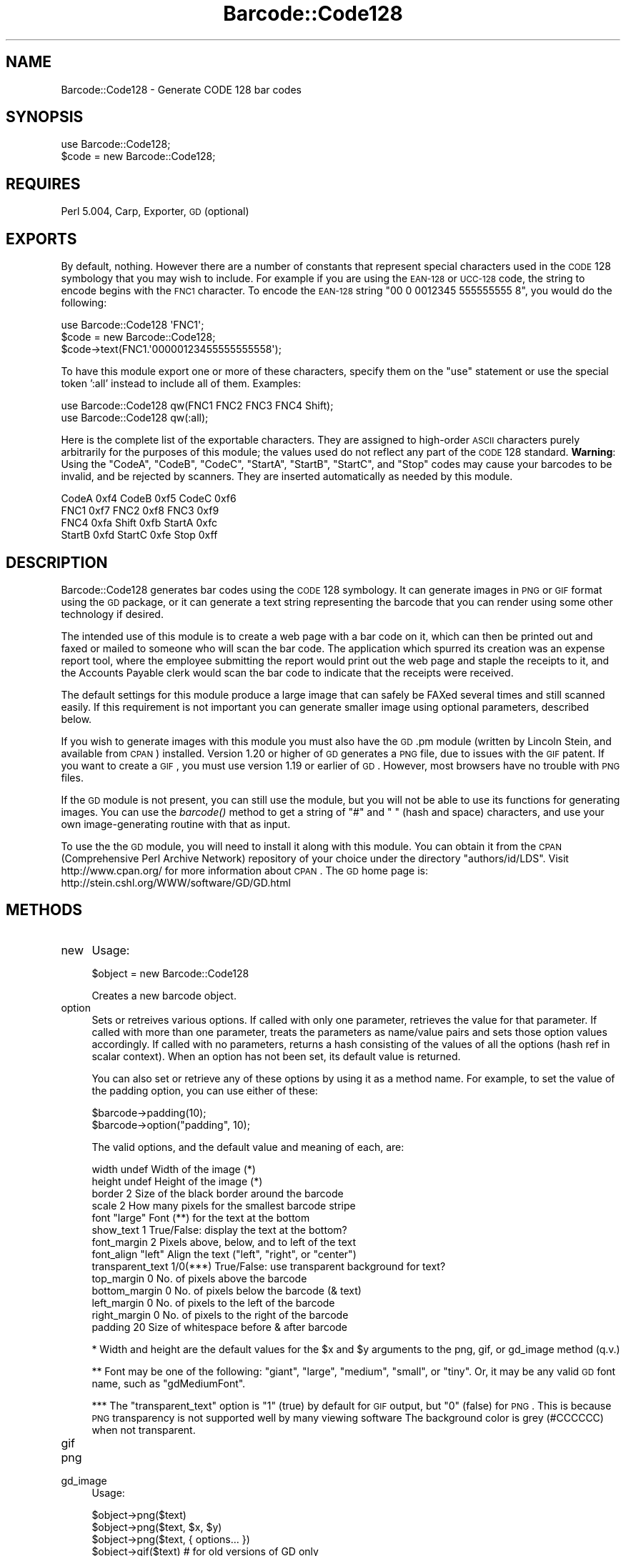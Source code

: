 .\" Automatically generated by Pod::Man 2.23 (Pod::Simple 3.14)
.\"
.\" Standard preamble:
.\" ========================================================================
.de Sp \" Vertical space (when we can't use .PP)
.if t .sp .5v
.if n .sp
..
.de Vb \" Begin verbatim text
.ft CW
.nf
.ne \\$1
..
.de Ve \" End verbatim text
.ft R
.fi
..
.\" Set up some character translations and predefined strings.  \*(-- will
.\" give an unbreakable dash, \*(PI will give pi, \*(L" will give a left
.\" double quote, and \*(R" will give a right double quote.  \*(C+ will
.\" give a nicer C++.  Capital omega is used to do unbreakable dashes and
.\" therefore won't be available.  \*(C` and \*(C' expand to `' in nroff,
.\" nothing in troff, for use with C<>.
.tr \(*W-
.ds C+ C\v'-.1v'\h'-1p'\s-2+\h'-1p'+\s0\v'.1v'\h'-1p'
.ie n \{\
.    ds -- \(*W-
.    ds PI pi
.    if (\n(.H=4u)&(1m=24u) .ds -- \(*W\h'-12u'\(*W\h'-12u'-\" diablo 10 pitch
.    if (\n(.H=4u)&(1m=20u) .ds -- \(*W\h'-12u'\(*W\h'-8u'-\"  diablo 12 pitch
.    ds L" ""
.    ds R" ""
.    ds C` ""
.    ds C' ""
'br\}
.el\{\
.    ds -- \|\(em\|
.    ds PI \(*p
.    ds L" ``
.    ds R" ''
'br\}
.\"
.\" Escape single quotes in literal strings from groff's Unicode transform.
.ie \n(.g .ds Aq \(aq
.el       .ds Aq '
.\"
.\" If the F register is turned on, we'll generate index entries on stderr for
.\" titles (.TH), headers (.SH), subsections (.SS), items (.Ip), and index
.\" entries marked with X<> in POD.  Of course, you'll have to process the
.\" output yourself in some meaningful fashion.
.ie \nF \{\
.    de IX
.    tm Index:\\$1\t\\n%\t"\\$2"
..
.    nr % 0
.    rr F
.\}
.el \{\
.    de IX
..
.\}
.\"
.\" Accent mark definitions (@(#)ms.acc 1.5 88/02/08 SMI; from UCB 4.2).
.\" Fear.  Run.  Save yourself.  No user-serviceable parts.
.    \" fudge factors for nroff and troff
.if n \{\
.    ds #H 0
.    ds #V .8m
.    ds #F .3m
.    ds #[ \f1
.    ds #] \fP
.\}
.if t \{\
.    ds #H ((1u-(\\\\n(.fu%2u))*.13m)
.    ds #V .6m
.    ds #F 0
.    ds #[ \&
.    ds #] \&
.\}
.    \" simple accents for nroff and troff
.if n \{\
.    ds ' \&
.    ds ` \&
.    ds ^ \&
.    ds , \&
.    ds ~ ~
.    ds /
.\}
.if t \{\
.    ds ' \\k:\h'-(\\n(.wu*8/10-\*(#H)'\'\h"|\\n:u"
.    ds ` \\k:\h'-(\\n(.wu*8/10-\*(#H)'\`\h'|\\n:u'
.    ds ^ \\k:\h'-(\\n(.wu*10/11-\*(#H)'^\h'|\\n:u'
.    ds , \\k:\h'-(\\n(.wu*8/10)',\h'|\\n:u'
.    ds ~ \\k:\h'-(\\n(.wu-\*(#H-.1m)'~\h'|\\n:u'
.    ds / \\k:\h'-(\\n(.wu*8/10-\*(#H)'\z\(sl\h'|\\n:u'
.\}
.    \" troff and (daisy-wheel) nroff accents
.ds : \\k:\h'-(\\n(.wu*8/10-\*(#H+.1m+\*(#F)'\v'-\*(#V'\z.\h'.2m+\*(#F'.\h'|\\n:u'\v'\*(#V'
.ds 8 \h'\*(#H'\(*b\h'-\*(#H'
.ds o \\k:\h'-(\\n(.wu+\w'\(de'u-\*(#H)/2u'\v'-.3n'\*(#[\z\(de\v'.3n'\h'|\\n:u'\*(#]
.ds d- \h'\*(#H'\(pd\h'-\w'~'u'\v'-.25m'\f2\(hy\fP\v'.25m'\h'-\*(#H'
.ds D- D\\k:\h'-\w'D'u'\v'-.11m'\z\(hy\v'.11m'\h'|\\n:u'
.ds th \*(#[\v'.3m'\s+1I\s-1\v'-.3m'\h'-(\w'I'u*2/3)'\s-1o\s+1\*(#]
.ds Th \*(#[\s+2I\s-2\h'-\w'I'u*3/5'\v'-.3m'o\v'.3m'\*(#]
.ds ae a\h'-(\w'a'u*4/10)'e
.ds Ae A\h'-(\w'A'u*4/10)'E
.    \" corrections for vroff
.if v .ds ~ \\k:\h'-(\\n(.wu*9/10-\*(#H)'\s-2\u~\d\s+2\h'|\\n:u'
.if v .ds ^ \\k:\h'-(\\n(.wu*10/11-\*(#H)'\v'-.4m'^\v'.4m'\h'|\\n:u'
.    \" for low resolution devices (crt and lpr)
.if \n(.H>23 .if \n(.V>19 \
\{\
.    ds : e
.    ds 8 ss
.    ds o a
.    ds d- d\h'-1'\(ga
.    ds D- D\h'-1'\(hy
.    ds th \o'bp'
.    ds Th \o'LP'
.    ds ae ae
.    ds Ae AE
.\}
.rm #[ #] #H #V #F C
.\" ========================================================================
.\"
.IX Title "Barcode::Code128 3"
.TH Barcode::Code128 3 "2007-07-17" "perl v5.12.3" "User Contributed Perl Documentation"
.\" For nroff, turn off justification.  Always turn off hyphenation; it makes
.\" way too many mistakes in technical documents.
.if n .ad l
.nh
.SH "NAME"
Barcode::Code128 \- Generate CODE 128 bar codes
.SH "SYNOPSIS"
.IX Header "SYNOPSIS"
.Vb 1
\&  use Barcode::Code128;
\&
\&  $code = new Barcode::Code128;
.Ve
.SH "REQUIRES"
.IX Header "REQUIRES"
Perl 5.004, Carp, Exporter, \s-1GD\s0 (optional)
.SH "EXPORTS"
.IX Header "EXPORTS"
By default, nothing.  However there are a number of constants that
represent special characters used in the \s-1CODE\s0 128 symbology that you
may wish to include.  For example if you are using the \s-1EAN\-128\s0 or
\&\s-1UCC\-128\s0 code, the string to encode begins with the \s-1FNC1\s0 character.  To
encode the \s-1EAN\-128\s0 string \*(L"00 0 0012345 555555555 8\*(R", you would do the
following:
.PP
.Vb 3
\&  use Barcode::Code128 \*(AqFNC1\*(Aq;
\&  $code = new Barcode::Code128;
\&  $code\->text(FNC1.\*(Aq00000123455555555558\*(Aq);
.Ve
.PP
To have this module export one or more of these characters, specify
them on the \f(CW\*(C`use\*(C'\fR statement or use the special token ':all' instead
to include all of them.  Examples:
.PP
.Vb 2
\&  use Barcode::Code128 qw(FNC1 FNC2 FNC3 FNC4 Shift);
\&  use Barcode::Code128 qw(:all);
.Ve
.PP
Here is the complete list of the exportable characters.  They are
assigned to high-order \s-1ASCII\s0 characters purely arbitrarily for the
purposes of this module; the values used do not reflect any part of
the \s-1CODE\s0 128 standard.  \fBWarning\fR: Using the \f(CW\*(C`CodeA\*(C'\fR, \f(CW\*(C`CodeB\*(C'\fR,
\&\f(CW\*(C`CodeC\*(C'\fR, \f(CW\*(C`StartA\*(C'\fR, \f(CW\*(C`StartB\*(C'\fR, \f(CW\*(C`StartC\*(C'\fR, and \f(CW\*(C`Stop\*(C'\fR codes may cause
your barcodes to be invalid, and be rejected by scanners.  They are
inserted automatically as needed by this module.
.PP
.Vb 4
\&  CodeA      0xf4        CodeB      0xf5         CodeC      0xf6
\&  FNC1       0xf7        FNC2       0xf8         FNC3       0xf9
\&  FNC4       0xfa        Shift      0xfb         StartA     0xfc
\&  StartB     0xfd        StartC     0xfe         Stop       0xff
.Ve
.SH "DESCRIPTION"
.IX Header "DESCRIPTION"
Barcode::Code128 generates bar codes using the \s-1CODE\s0 128 symbology.  It
can generate images in \s-1PNG\s0 or \s-1GIF\s0 format using the \s-1GD\s0 package, or it
can generate a text string representing the barcode that you can
render using some other technology if desired.
.PP
The intended use of this module is to create a web page with a bar
code on it, which can then be printed out and faxed or mailed to
someone who will scan the bar code.  The application which spurred its
creation was an expense report tool, where the employee submitting the
report would print out the web page and staple the receipts to it, and
the Accounts Payable clerk would scan the bar code to indicate that
the receipts were received.
.PP
The default settings for this module produce a large image that can
safely be FAXed several times and still scanned easily.  If this
requirement is not important you can generate smaller image using
optional parameters, described below.
.PP
If you wish to generate images with this module you must also have the
\&\s-1GD\s0.pm module (written by Lincoln Stein, and available from \s-1CPAN\s0)
installed.  Version 1.20 or higher of \s-1GD\s0 generates a \s-1PNG\s0 file, due to
issues with the \s-1GIF\s0 patent.  If you want to create a \s-1GIF\s0, you must use
version 1.19 or earlier of \s-1GD\s0.  However, most browsers have no trouble
with \s-1PNG\s0 files.
.PP
If the \s-1GD\s0 module is not present, you can still use the module, but you
will not be able to use its functions for generating images.  You can
use the \fIbarcode()\fR method to get a string of \*(L"#\*(R" and \*(L" \*(R" (hash and
space) characters, and use your own image-generating routine with that
as input.
.PP
To use the the \s-1GD\s0 module, you will need to install it along with this
module.  You can obtain it from the \s-1CPAN\s0 (Comprehensive Perl Archive
Network) repository of your choice under the directory
\&\f(CW\*(C`authors/id/LDS\*(C'\fR.  Visit http://www.cpan.org/ for more information
about \s-1CPAN\s0.  The \s-1GD\s0 home page is:
http://stein.cshl.org/WWW/software/GD/GD.html
.SH "METHODS"
.IX Header "METHODS"
.IP "new" 4
.IX Item "new"
Usage:
.Sp
.Vb 1
\&    $object = new Barcode::Code128
.Ve
.Sp
Creates a new barcode object.
.IP "option" 4
.IX Item "option"
Sets or retreives various options.  If called with only one parameter,
retrieves the value for that parameter.  If called with more than one
parameter, treats the parameters as name/value pairs and sets those
option values accordingly.  If called with no parameters, returns a
hash consisting of the values of all the options (hash ref in scalar
context).  When an option has not been set, its default value is
returned.
.Sp
You can also set or retrieve any of these options by using it as a
method name.  For example, to set the value of the padding option, you
can use either of these:
.Sp
.Vb 2
\&    $barcode\->padding(10);
\&    $barcode\->option("padding", 10);
.Ve
.Sp
The valid options, and the default value and meaning of each, are:
.Sp
.Vb 10
\&    width            undef    Width of the image (*)
\&    height           undef    Height of the image (*)
\&    border           2        Size of the black border around the barcode
\&    scale            2        How many pixels for the smallest barcode stripe
\&    font             "large"  Font (**) for the text at the bottom
\&    show_text        1        True/False: display the text at the bottom?
\&    font_margin      2        Pixels above, below, and to left of the text
\&    font_align       "left"   Align the text ("left", "right", or "center")
\&    transparent_text 1/0(***) True/False: use transparent background for text?
\&    top_margin       0        No. of pixels above the barcode
\&    bottom_margin    0        No. of pixels below the barcode (& text)
\&    left_margin      0        No. of pixels to the left of the barcode
\&    right_margin     0        No. of pixels to the right of the barcode
\&    padding          20       Size of whitespace before & after barcode
.Ve
.Sp
* Width and height are the default values for the \f(CW$x\fR and \f(CW$y\fR arguments
to the png, gif, or gd_image method (q.v.)
.Sp
** Font may be one of the following: \*(L"giant\*(R", \*(L"large\*(R", \*(L"medium\*(R",
\&\*(L"small\*(R", or \*(L"tiny\*(R".  Or, it may be any valid \s-1GD\s0 font name, such as
\&\*(L"gdMediumFont\*(R".
.Sp
*** The \*(L"transparent_text\*(R" option is \*(L"1\*(R" (true) by default for \s-1GIF\s0
output, but \*(L"0\*(R" (false) for \s-1PNG\s0.  This is because \s-1PNG\s0 transparency is
not supported well by many viewing software The background color is
grey (#CCCCCC) when not transparent.
.IP "gif" 4
.IX Item "gif"
.PD 0
.IP "png" 4
.IX Item "png"
.IP "gd_image" 4
.IX Item "gd_image"
.PD
Usage:
.Sp
.Vb 3
\&    $object\->png($text)
\&    $object\->png($text, $x, $y)
\&    $object\->png($text, { options... })
\&
\&    $object\->gif($text)         # for old versions of GD only
\&    $object\->gif($text, $x, $y)
\&    $object\->gif($text, { options... })
\&
\&    $object\->gd_image($text)
\&    $object\->gd_image($text, $x, $y)
\&    $object\->gd_image($text, { options... })
.Ve
.Sp
These methods generate an image using the \s-1GD\s0 module.  The \fIgd_image()\fR
method returns a \s-1GD\s0 object, which is useful if you want to do
additional processing to it using the \s-1GD\s0 object methods.  The other
two create actual images.  \s-1NOTE:\s0 \s-1GIF\s0 files require an old version of
\&\s-1GD\s0, and so you probably are not able to create them \- see below.
.Sp
The \fIgif()\fR and \fIpng()\fR methods are wrappers around \fIgd_image()\fR that create
the \s-1GD\s0 object and then run the corresponding \s-1GD\s0 method to create
output that can be displayed or saved to a file.  Note that only one
of these two methods will work, depending on which version of \s-1GD\s0 you
have \- see below.  The return value from \fIgif()\fR or \fIpng()\fR is a binary
file, so if you are working on an operating system (e.g. Microsoft
Windows) that makes a distinction between text and binary files be
sure to call binmode(\s-1FILEHANDLE\s0) before writing the image to it, or
the file may get corrupted.  Example:
.Sp
.Vb 4
\&  open(PNG, ">code128.png") or die "Can\*(Aqt write code128.png: $!\en";
\&  binmode(PNG);
\&  print PNG $object\->png("CODE 128");
\&  close(PNG);
.Ve
.Sp
If you have \s-1GD\s0 version 1.20 or newer, the \s-1PNG\s0 file format is the only
allowed option.  Conversely if you have \s-1GD\s0 version prior to 1.20, then
the \s-1GIF\s0 format is the only option.  Check the \f(CW$object\fR\->\fIimage_format()\fR
method to find out which you have (q.v.).
.Sp
Note: All of the arguments to this function are optional.  If you have
previously specified \f(CW$text\fR to the \f(CW\*(C`barcode()\*(C'\fR, \f(CW\*(C`encode()\*(C'\fR, or
\&\f(CW\*(C`text()\*(C'\fR methods, you do not need to specify it again.  The \f(CW$x\fR and
\&\f(CW$y\fR variables specify the size of the barcode within the image in
pixels.  If size(s) are not specified, they will be set to the minimum
size, which is the length of the barcode plus 40 pixels horizontally,
and 15% of the length of the barcode vertically.  See also the
\&\f(CW$object\fR\->\fIwidth()\fR and \f(CW$object\fR\->\fIheight()\fR methods for another way of
specifying this.
.Sp
If instead of specifying \f(CW$x\fR and \f(CW$y\fR, you pass a reference to a hash of
name/value pairs, these will be used as the options, overriding
anything set using the \f(CW$object\fR\->\fIoption()\fR (or width/height) method
(q.v.).  However, this will not set the options so any future barcodes
using the same object will revert to the option list of the object.
If you want to set the options permanently use the option, width,
and/or height methods instead.
.IP "barcode" 4
.IX Item "barcode"
Usage:
.Sp
.Vb 1
\&    $object\->barcode($text)
.Ve
.Sp
Computes the bar code for the specified text.  The result will be a
string of '#' and space characters representing the dark and light
bands of the bar code.  You can use this if you have an alternate
printing system besides using \s-1GD\s0 to create the images.
.Sp
Note: The \f(CW$text\fR parameter is optional. If you have previously
specified \f(CW$text\fR to the \f(CW\*(C`encode()\*(C'\fR or \f(CW\*(C`text()\*(C'\fR methods, you do not
need to specify it again.
.SS "Housekeeping Functions"
.IX Subsection "Housekeeping Functions"
The rest of the methods defined here are only for internal use, or if
you really know what you are doing.  Some of them may be useful to
authors of classes that inherit from this one, or may be overridden by
subclasses.  If you just want to use this module to generate bar
codes, you can stop reading here.
.IP "encode" 4
.IX Item "encode"
Usage:
.Sp
.Vb 3
\&    $object\->encode
\&    $object\->encode($text)
\&    $object\->encode($text, $preferred_code)
.Ve
.Sp
Do the encoding.  If \f(CW$text\fR is supplied, will automatically call the
\&\fItext()\fR method to set that as the text value first.  If
\&\f(CW$preferred_code\fR is supplied, will try that code first.  Otherwise,
the codes will be tried in the following manner:
.Sp
1. If it is possible to use Code C for any of the text, use that for
as much of it as possible.
.Sp
2. Check how many characters would be converted using codes A or B,
and use that code to convert them.  If the amount is equal, code A is
used.
.Sp
3. Repeat steps 1 and 2 until the text string has been completely encoded.
.IP "text" 4
.IX Item "text"
Usage:
.Sp
.Vb 2
\&    $object\->text($text)
\&    $text = $object\->text
.Ve
.Sp
Set or retrieve the text for this barcode.  This will be called
automatically by \fIencode()\fR or \fIbarcode()\fR so typically this will not be
used directly by the user.
.IP "start" 4
.IX Item "start"
Usage:
.Sp
.Vb 1
\&    $object\->start($code)
.Ve
.Sp
If the code (see \fIcode()\fR) is already defined, then adds the CodeA,
CodeB, or CodeC character as appropriate to the encoded message inside
the object.  Typically for internal use only.
.IP "stop" 4
.IX Item "stop"
Usage:
.Sp
.Vb 1
\&    $object\->stop()
.Ve
.Sp
Computes the check character and appends it along with the Stop
character, to the encoded string.  Typically for internal use only.
.IP "code" 4
.IX Item "code"
Usage:
.Sp
.Vb 2
\&    $object\->code($code)
\&    $code = $object\->code
.Ve
.Sp
Set or retrieve the code for this barcode.  \f(CW$code\fR may be 'A', 'B',
or 'C'.  Typically for internal use only.  Not particularly meaningful
unless called during the middle of encoding.
.SH "CLASS VARIABLES"
.IX Header "CLASS VARIABLES"
None.
.SH "DIAGNOSTICS"
.IX Header "DIAGNOSTICS"
.ie n .IP "Unrecognized option ($opt) for $class" 4
.el .IP "Unrecognized option ($opt) for \f(CW$class\fR" 4
.IX Item "Unrecognized option ($opt) for $class"
The specified option is not valid for the module.  \f(CW$class\fR should be
\&\*(L"Barcode::Code128\*(R" but if it has been inherited into another module,
that module will show instead.  \f(CW$opt\fR is the attempted option.
.IP "The \fIgd_image()\fR method of Barcode::Code128 requires the \s-1GD\s0 module" 4
.IX Item "The gd_image() method of Barcode::Code128 requires the GD module"
To call the \f(CW\*(C`gd_image()\*(C'\fR, \f(CW\*(C`png()\*(C'\fR, or \f(CW\*(C`gif()\*(C'\fR methods, the \s-1GD\s0
module must be present.  This module is used to create the actual
image.  Without it, you can only use the \f(CW\*(C`barcode()\*(C'\fR method.
.IP "Scale must be a positive integer" 4
.IX Item "Scale must be a positive integer"
The scale factor for the \f(CW\*(C`gd_image()\*(C'\fR, \f(CW\*(C`png()\*(C'\fR, or \f(CW\*(C`gif()\*(C'\fR methods
must be a positive integer.
.IP "Border ($border) must be a positive integer or zero" 4
.IX Item "Border ($border) must be a positive integer or zero"
The border option cannot be a fractional or negative number.
.ie n .IP "Invalid font $font" 4
.el .IP "Invalid font \f(CW$font\fR" 4
.IX Item "Invalid font $font"
The specified font is not valid.  Note that this is tested using
\&\s-1GD\-\s0>\fIcan()\fR, and so any subroutine in \s-1GD\s0.pm will pass this test \- but
only the fonts will actually work.  See the \s-1GD\s0 module documentation
for more.
.ie n .IP "Image width $x is too small for bar code" 4
.el .IP "Image width \f(CW$x\fR is too small for bar code" 4
.IX Item "Image width $x is too small for bar code"
You have specified an image width that does not allow enough space for
the bar code to be displayed.  The minimum allowable is the size of
the bar code itself plus 40 pixels.  If in doubt, just omit the width
value when calling \f(CW\*(C`gd_image()\*(C'\fR, \f(CW\*(C`png()\*(C'\fR, or \f(CW\*(C`gif()\*(C'\fR and it will
use the minimum.
.ie n .IP "Image height $y is too small for bar code" 4
.el .IP "Image height \f(CW$y\fR is too small for bar code" 4
.IX Item "Image height $y is too small for bar code"
You have specified an image height that does not allow enough space
for the bar code to be displayed.  The minimum allowable is 15% of the
width of the bar code.  If in doubt, just omit the height value when
calling \f(CW\*(C`gd_image()\*(C'\fR, \f(CW\*(C`png()\*(C'\fR, or \f(CW\*(C`gif()\*(C'\fR and it will use the
minimum.
.ie n .IP "Unable to create $x x $y image" 4
.el .IP "Unable to create \f(CW$x\fR x \f(CW$y\fR image" 4
.IX Item "Unable to create $x x $y image"
An error occurred when initializing a GD::Image object for the
specified size.  Perhaps \f(CW$x\fR and \f(CW$y\fR are too large for memory?
.IP "The \fIgif()\fR method of Barcode::Code128 requires the \s-1GD\s0 module" 4
.IX Item "The gif() method of Barcode::Code128 requires the GD module"
.PD 0
.IP "The \fIgif()\fR method of Barcode::Code128 requires version less than 1.20 of \s-1GD\s0" 4
.IX Item "The gif() method of Barcode::Code128 requires version less than 1.20 of GD"
.IP "The \fIpng()\fR method of Barcode::Code128 requires the \s-1GD\s0 module" 4
.IX Item "The png() method of Barcode::Code128 requires the GD module"
.IP "The \fIpng()\fR method of Barcode::Code128 requires at least version 1.20 of \s-1GD\s0" 4
.IX Item "The png() method of Barcode::Code128 requires at least version 1.20 of GD"
.PD
These errors indicate that the \s-1GD\s0 module, or the correct version of
the \s-1GD\s0 module for this method, was not present.  You need to install
\&\s-1GD\s0 version 1.20 or greater to create \s-1PNG\s0 files, or a version of \s-1GD\s0
less than 1.20 to create \s-1GIF\s0 files.
.IP "No encoded text found" 4
.IX Item "No encoded text found"
This message from \f(CW\*(C`barcode()\*(C'\fR typically means that there was no text
message supplied either during the current method call or in a
previous method call on the same object.  This error occurs when you
are trying to create a barcode by calling one of \f(CW\*(C`gd_image()\*(C'\fR,
\&\f(CW\*(C`png()\*(C'\fR, \f(CW\*(C`gif()\*(C'\fR, or \f(CW\*(C`barcode()\*(C'\fR without having specified the text
to be encoded.
.IP "No text defined" 4
.IX Item "No text defined"
This message from \f(CW\*(C`encode()\*(C'\fR typically means that there was no text
message supplied either during the current method call or in a
previous method call on the same object.
.IP "Invalid preferred code ``$preferred_code''" 4
.IX Item "Invalid preferred code ``$preferred_code''"
This error means \f(CW\*(C`encode()\*(C'\fR was called with the \f(CW$preferred_code\fR
optional parameter but it was not one of ``A'', ``B'', or ``C''.
.IP "Sanity Check Overflow" 4
.IX Item "Sanity Check Overflow"
This is a serious error in \f(CW\*(C`encode()\*(C'\fR that indicates a serious
problem attempting to encode the requested message.  This means that
an infinite loop was generated.  If you get this error please contact
the author.
.IP "Unable to find encoding for ``$text''" 4
.IX Item "Unable to find encoding for ``$text''"
Part or all of the message could not be encoded.  This may mean that
the message contained characters not encodable in the \s-1CODE\s0 128
character set, such as a character with an \s-1ASCII\s0 value higher than 127
(except the special control characters defined in this module).
.IP "Unable to switch from ``$old_code'' to ``$new_code''" 4
.IX Item "Unable to switch from ``$old_code'' to ``$new_code''"
This is a serious error in \f(CW\*(C`start()\*(C'\fR that indicates a serious problem
occurred when switching between the codes (A, B, or C) of \s-1CODE\s0 128.
If you get this error please contact the author.
.IP "Unable to start with ``$new_code''" 4
.IX Item "Unable to start with ``$new_code''"
This is a serious error in \f(CW\*(C`start()\*(C'\fR that indicates a serious problem
occurred when starting encoding in one of the codes (A, B, or C) of
\&\s-1CODE\s0 128.  If you get this error please contact the author.
.IP "Unknown code ``$new_code'' (should be A, B, or C)" 4
.IX Item "Unknown code ``$new_code'' (should be A, B, or C)"
This is a serious error in \f(CW\*(C`code()\*(C'\fR that indicates an invalid
argument was supplied.  Only the codes (A, B, or C) of \s-1CODE\s0 128 may be
supplied here.  If you get this error please contact the author.
.SH "BUGS"
.IX Header "BUGS"
At least some Web browsers do not seem to handle \s-1PNG\s0 files with
transparent backgrounds correctly.  As a result, the default for \s-1PNG\s0
is to generate barcodes without transparent backgrounds \- the
background is grey instead.
.SH "AUTHOR"
.IX Header "AUTHOR"
William R. Ward, wrw@bayview.com
.SH "SEE ALSO"
.IX Header "SEE ALSO"
\&\fIperl\fR\|(1), \s-1GD\s0
